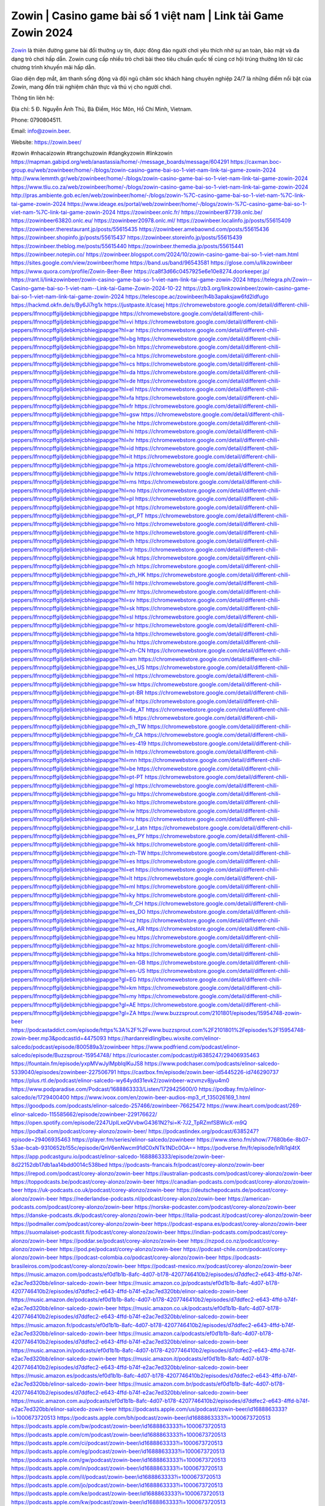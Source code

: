 Zowin | Casino game bài số 1 việt nam | Link tải Game Zowin 2024
===================================

`Zowin <https://zowin.beer/>`_ là thiên đường game bài đổi thưởng uy tín, được đông đảo người chơi yêu thích nhờ sự an toàn, bảo mật và đa dạng trò chơi hấp dẫn. Zowin cung cấp nhiều trò chơi bài theo tiêu chuẩn quốc tế cùng cơ hội trúng thưởng lớn từ các chương trình khuyến mãi hấp dẫn. 

Giao diện đẹp mắt, âm thanh sống động và đội ngũ chăm sóc khách hàng chuyên nghiệp 24/7 là những điểm nổi bật của Zowin, mang đến trải nghiệm chân thực và thú vị cho người chơi.

Thông tin liên hệ: 

Địa chỉ: 5 Đ. Nguyễn Ảnh Thủ, Bà Điểm, Hóc Môn, Hồ Chí Minh, Vietnam. 

Phone: 0790804511. 

Email: info@zowin.beer. 

Website: https://zowin.beer/ 

#zowin #nhacaizowin #trangchuzowin #dangkyzowin #linkzowin
https://mapman.gabipd.org/web/anastassia/home/-/message_boards/message/604291
https://caxman.boc-group.eu/web/zowinbeer/home/-/blogs/zowin-casino-game-bai-so-1-viet-nam-link-tai-game-zowin-2024
http://www.lemmth.gr/web/zowinbeer/home/-/blogs/zowin-casino-game-bai-so-1-viet-nam-link-tai-game-zowin-2024
https://www.tliu.co.za/web/zowinbeer/home/-/blogs/zowin-casino-game-bai-so-1-viet-nam-link-tai-game-zowin-2024
http://pras.ambiente.gob.ec/en/web/zowinbeer/home/-/blogs/zowin-%7C-casino-game-bai-so-1-viet-nam-%7C-link-tai-game-zowin-2024
https://www.ideage.es/portal/web/zowinbeer/home/-/blogs/zowin-%7C-casino-game-bai-so-1-viet-nam-%7C-link-tai-game-zowin-2024
https://zowinbeer.onlc.fr/
https://zowinbeer87739.onlc.be/
https://zowinbeer63820.onlc.eu/
https://zowinbeer20978.onlc.ml/
https://zowinbeer.localinfo.jp/posts/55615409
https://zowinbeer.therestaurant.jp/posts/55615435
https://zowinbeer.amebaownd.com/posts/55615436
https://zowinbeer.shopinfo.jp/posts/55615437
https://zowinbeer.storeinfo.jp/posts/55615439
https://zowinbeer.theblog.me/posts/55615440
https://zowinbeer.themedia.jp/posts/55615441
https://zowinbeer.notepin.co/
https://zowinbeer.blogspot.com/2024/10/zowin-casino-game-bai-so-1-viet-nam.html
https://sites.google.com/view/zowinbeer/home
https://band.us/band/96543581
https://glose.com/u/likzowinbeer
https://www.quora.com/profile/Zowin-Beer-Beer
https://ca8f3d66c0457925e6e10e8274.doorkeeper.jp/
https://rant.li/linkzowinbeer/zowin-casino-game-bai-so-1-viet-nam-link-tai-game-zowin-2024
https://telegra.ph/Zowin--Casino-game-bai-so-1-viet-nam--Link-tai-Game-Zowin-2024-10-22
https://zb3.org/linkzowinbeer/zowin-casino-game-bai-so-1-viet-nam-link-tai-game-zowin-2024
https://telescope.ac/zowinbeer/h4b3apaksjaw6fd2ldfugo
https://hackmd.okfn.de/s/By6Ji7rg1x
https://justpaste.it/casej
https://chromewebstore.google.com/detail/different-chili-peppers/lfnnocpffgiljdebkmjcbhiegjpapgpe
https://chromewebstore.google.com/detail/different-chili-peppers/lfnnocpffgiljdebkmjcbhiegjpapgpe?hl=vi
https://chromewebstore.google.com/detail/different-chili-peppers/lfnnocpffgiljdebkmjcbhiegjpapgpe?hl=ar
https://chromewebstore.google.com/detail/different-chili-peppers/lfnnocpffgiljdebkmjcbhiegjpapgpe?hl=bg
https://chromewebstore.google.com/detail/different-chili-peppers/lfnnocpffgiljdebkmjcbhiegjpapgpe?hl=bn
https://chromewebstore.google.com/detail/different-chili-peppers/lfnnocpffgiljdebkmjcbhiegjpapgpe?hl=ca
https://chromewebstore.google.com/detail/different-chili-peppers/lfnnocpffgiljdebkmjcbhiegjpapgpe?hl=cs
https://chromewebstore.google.com/detail/different-chili-peppers/lfnnocpffgiljdebkmjcbhiegjpapgpe?hl=da
https://chromewebstore.google.com/detail/different-chili-peppers/lfnnocpffgiljdebkmjcbhiegjpapgpe?hl=de
https://chromewebstore.google.com/detail/different-chili-peppers/lfnnocpffgiljdebkmjcbhiegjpapgpe?hl=el
https://chromewebstore.google.com/detail/different-chili-peppers/lfnnocpffgiljdebkmjcbhiegjpapgpe?hl=fa
https://chromewebstore.google.com/detail/different-chili-peppers/lfnnocpffgiljdebkmjcbhiegjpapgpe?hl=fr
https://chromewebstore.google.com/detail/different-chili-peppers/lfnnocpffgiljdebkmjcbhiegjpapgpe?hl=gsw
https://chromewebstore.google.com/detail/different-chili-peppers/lfnnocpffgiljdebkmjcbhiegjpapgpe?hl=he
https://chromewebstore.google.com/detail/different-chili-peppers/lfnnocpffgiljdebkmjcbhiegjpapgpe?hl=hi
https://chromewebstore.google.com/detail/different-chili-peppers/lfnnocpffgiljdebkmjcbhiegjpapgpe?hl=hr
https://chromewebstore.google.com/detail/different-chili-peppers/lfnnocpffgiljdebkmjcbhiegjpapgpe?hl=id
https://chromewebstore.google.com/detail/different-chili-peppers/lfnnocpffgiljdebkmjcbhiegjpapgpe?hl=it
https://chromewebstore.google.com/detail/different-chili-peppers/lfnnocpffgiljdebkmjcbhiegjpapgpe?hl=ja
https://chromewebstore.google.com/detail/different-chili-peppers/lfnnocpffgiljdebkmjcbhiegjpapgpe?hl=lv
https://chromewebstore.google.com/detail/different-chili-peppers/lfnnocpffgiljdebkmjcbhiegjpapgpe?hl=ms
https://chromewebstore.google.com/detail/different-chili-peppers/lfnnocpffgiljdebkmjcbhiegjpapgpe?hl=no
https://chromewebstore.google.com/detail/different-chili-peppers/lfnnocpffgiljdebkmjcbhiegjpapgpe?hl=pl
https://chromewebstore.google.com/detail/different-chili-peppers/lfnnocpffgiljdebkmjcbhiegjpapgpe?hl=pt
https://chromewebstore.google.com/detail/different-chili-peppers/lfnnocpffgiljdebkmjcbhiegjpapgpe?hl=pt_PT
https://chromewebstore.google.com/detail/different-chili-peppers/lfnnocpffgiljdebkmjcbhiegjpapgpe?hl=ro
https://chromewebstore.google.com/detail/different-chili-peppers/lfnnocpffgiljdebkmjcbhiegjpapgpe?hl=te
https://chromewebstore.google.com/detail/different-chili-peppers/lfnnocpffgiljdebkmjcbhiegjpapgpe?hl=th
https://chromewebstore.google.com/detail/different-chili-peppers/lfnnocpffgiljdebkmjcbhiegjpapgpe?hl=tr
https://chromewebstore.google.com/detail/different-chili-peppers/lfnnocpffgiljdebkmjcbhiegjpapgpe?hl=uk
https://chromewebstore.google.com/detail/different-chili-peppers/lfnnocpffgiljdebkmjcbhiegjpapgpe?hl=zh
https://chromewebstore.google.com/detail/different-chili-peppers/lfnnocpffgiljdebkmjcbhiegjpapgpe?hl=zh_HK
https://chromewebstore.google.com/detail/different-chili-peppers/lfnnocpffgiljdebkmjcbhiegjpapgpe?hl=fil
https://chromewebstore.google.com/detail/different-chili-peppers/lfnnocpffgiljdebkmjcbhiegjpapgpe?hl=mr
https://chromewebstore.google.com/detail/different-chili-peppers/lfnnocpffgiljdebkmjcbhiegjpapgpe?hl=sv
https://chromewebstore.google.com/detail/different-chili-peppers/lfnnocpffgiljdebkmjcbhiegjpapgpe?hl=sk
https://chromewebstore.google.com/detail/different-chili-peppers/lfnnocpffgiljdebkmjcbhiegjpapgpe?hl=sl
https://chromewebstore.google.com/detail/different-chili-peppers/lfnnocpffgiljdebkmjcbhiegjpapgpe?hl=sr
https://chromewebstore.google.com/detail/different-chili-peppers/lfnnocpffgiljdebkmjcbhiegjpapgpe?hl=ta
https://chromewebstore.google.com/detail/different-chili-peppers/lfnnocpffgiljdebkmjcbhiegjpapgpe?hl=hu
https://chromewebstore.google.com/detail/different-chili-peppers/lfnnocpffgiljdebkmjcbhiegjpapgpe?hl=zh-CN
https://chromewebstore.google.com/detail/different-chili-peppers/lfnnocpffgiljdebkmjcbhiegjpapgpe?hl=am
https://chromewebstore.google.com/detail/different-chili-peppers/lfnnocpffgiljdebkmjcbhiegjpapgpe?hl=es_US
https://chromewebstore.google.com/detail/different-chili-peppers/lfnnocpffgiljdebkmjcbhiegjpapgpe?hl=nl
https://chromewebstore.google.com/detail/different-chili-peppers/lfnnocpffgiljdebkmjcbhiegjpapgpe?hl=sw
https://chromewebstore.google.com/detail/different-chili-peppers/lfnnocpffgiljdebkmjcbhiegjpapgpe?hl=pt-BR
https://chromewebstore.google.com/detail/different-chili-peppers/lfnnocpffgiljdebkmjcbhiegjpapgpe?hl=af
https://chromewebstore.google.com/detail/different-chili-peppers/lfnnocpffgiljdebkmjcbhiegjpapgpe?hl=de_AT
https://chromewebstore.google.com/detail/different-chili-peppers/lfnnocpffgiljdebkmjcbhiegjpapgpe?hl=fi
https://chromewebstore.google.com/detail/different-chili-peppers/lfnnocpffgiljdebkmjcbhiegjpapgpe?hl=zh_TW
https://chromewebstore.google.com/detail/different-chili-peppers/lfnnocpffgiljdebkmjcbhiegjpapgpe?hl=fr_CA
https://chromewebstore.google.com/detail/different-chili-peppers/lfnnocpffgiljdebkmjcbhiegjpapgpe?hl=es-419
https://chromewebstore.google.com/detail/different-chili-peppers/lfnnocpffgiljdebkmjcbhiegjpapgpe?hl=ln
https://chromewebstore.google.com/detail/different-chili-peppers/lfnnocpffgiljdebkmjcbhiegjpapgpe?hl=mn
https://chromewebstore.google.com/detail/different-chili-peppers/lfnnocpffgiljdebkmjcbhiegjpapgpe?hl=be
https://chromewebstore.google.com/detail/different-chili-peppers/lfnnocpffgiljdebkmjcbhiegjpapgpe?hl=pt-PT
https://chromewebstore.google.com/detail/different-chili-peppers/lfnnocpffgiljdebkmjcbhiegjpapgpe?hl=gl
https://chromewebstore.google.com/detail/different-chili-peppers/lfnnocpffgiljdebkmjcbhiegjpapgpe?hl=gu
https://chromewebstore.google.com/detail/different-chili-peppers/lfnnocpffgiljdebkmjcbhiegjpapgpe?hl=ko
https://chromewebstore.google.com/detail/different-chili-peppers/lfnnocpffgiljdebkmjcbhiegjpapgpe?hl=iw
https://chromewebstore.google.com/detail/different-chili-peppers/lfnnocpffgiljdebkmjcbhiegjpapgpe?hl=ru
https://chromewebstore.google.com/detail/different-chili-peppers/lfnnocpffgiljdebkmjcbhiegjpapgpe?hl=sr_Latn
https://chromewebstore.google.com/detail/different-chili-peppers/lfnnocpffgiljdebkmjcbhiegjpapgpe?hl=es_PY
https://chromewebstore.google.com/detail/different-chili-peppers/lfnnocpffgiljdebkmjcbhiegjpapgpe?hl=kk
https://chromewebstore.google.com/detail/different-chili-peppers/lfnnocpffgiljdebkmjcbhiegjpapgpe?hl=zh-TW
https://chromewebstore.google.com/detail/different-chili-peppers/lfnnocpffgiljdebkmjcbhiegjpapgpe?hl=es
https://chromewebstore.google.com/detail/different-chili-peppers/lfnnocpffgiljdebkmjcbhiegjpapgpe?hl=et
https://chromewebstore.google.com/detail/different-chili-peppers/lfnnocpffgiljdebkmjcbhiegjpapgpe?hl=lt
https://chromewebstore.google.com/detail/different-chili-peppers/lfnnocpffgiljdebkmjcbhiegjpapgpe?hl=ml
https://chromewebstore.google.com/detail/different-chili-peppers/lfnnocpffgiljdebkmjcbhiegjpapgpe?hl=ky
https://chromewebstore.google.com/detail/different-chili-peppers/lfnnocpffgiljdebkmjcbhiegjpapgpe?hl=fr_CH
https://chromewebstore.google.com/detail/different-chili-peppers/lfnnocpffgiljdebkmjcbhiegjpapgpe?hl=es_DO
https://chromewebstore.google.com/detail/different-chili-peppers/lfnnocpffgiljdebkmjcbhiegjpapgpe?hl=uz
https://chromewebstore.google.com/detail/different-chili-peppers/lfnnocpffgiljdebkmjcbhiegjpapgpe?hl=es_AR
https://chromewebstore.google.com/detail/different-chili-peppers/lfnnocpffgiljdebkmjcbhiegjpapgpe?hl=eu
https://chromewebstore.google.com/detail/different-chili-peppers/lfnnocpffgiljdebkmjcbhiegjpapgpe?hl=az
https://chromewebstore.google.com/detail/different-chili-peppers/lfnnocpffgiljdebkmjcbhiegjpapgpe?hl=ka
https://chromewebstore.google.com/detail/different-chili-peppers/lfnnocpffgiljdebkmjcbhiegjpapgpe?hl=en-GB
https://chromewebstore.google.com/detail/different-chili-peppers/lfnnocpffgiljdebkmjcbhiegjpapgpe?hl=en-US
https://chromewebstore.google.com/detail/different-chili-peppers/lfnnocpffgiljdebkmjcbhiegjpapgpe?gl=EG
https://chromewebstore.google.com/detail/different-chili-peppers/lfnnocpffgiljdebkmjcbhiegjpapgpe?hl=km
https://chromewebstore.google.com/detail/different-chili-peppers/lfnnocpffgiljdebkmjcbhiegjpapgpe?hl=my
https://chromewebstore.google.com/detail/different-chili-peppers/lfnnocpffgiljdebkmjcbhiegjpapgpe?gl=AE
https://chromewebstore.google.com/detail/different-chili-peppers/lfnnocpffgiljdebkmjcbhiegjpapgpe?gl=ZA
https://www.buzzsprout.com/2101801/episodes/15954748-zowin-beer
https://podcastaddict.com/episode/https%3A%2F%2Fwww.buzzsprout.com%2F2101801%2Fepisodes%2F15954748-zowin-beer.mp3&podcastId=4475093
https://hardanreidlinglbeu.wixsite.com/elinor-salcedo/podcast/episode/800589a3/zowinbeer
https://www.podfriend.com/podcast/elinor-salcedo/episode/Buzzsprout-15954748/
https://curiocaster.com/podcast/pi6385247/29406935463
https://fountain.fm/episode/yxpMVwJylMpblqIKuJS8
https://www.podchaser.com/podcasts/elinor-salcedo-5339040/episodes/zowinbeer-227506791
https://castbox.fm/episode/zowin.beer-id5445226-id746290737
https://plus.rtl.de/podcast/elinor-salcedo-wy64ydd31evk2/zowinbeer-wzvmzv8jyu4m0
https://www.podparadise.com/Podcast/1688863333/Listen/1729425600/0
https://podbay.fm/p/elinor-salcedo/e/1729400400
https://www.ivoox.com/en/zowin-beer-audios-mp3_rf_135026169_1.html
https://goodpods.com/podcasts/elinor-salcedo-257466/zowinbeer-76625472
https://www.iheart.com/podcast/269-elinor-salcedo-115585662/episode/zowinbeer-229176622/
https://open.spotify.com/episode/2247UpILxeQVvbwG4361N2?si=K-7J2_TpRZmfSBWicX-m9Q
https://podtail.com/podcast/corey-alonzo/zowin-beer/
https://podcastindex.org/podcast/6385247?episode=29406935463
https://player.fm/series/elinor-salcedo/zowinbeer
https://www.steno.fm/show/77680b6e-8b07-53ae-bcab-9310652b155c/episode/QnV6enNwcm91dC0xNTk1NDc0OA==
https://podverse.fm/fr/episode/lnRi1ql4tX
https://app.podcastguru.io/podcast/elinor-salcedo-1688863333/episode/zowin-beer-8d22152db17db1aa14bdd0014c538bed
https://podcasts-francais.fr/podcast/corey-alonzo/zowin-beer
https://irepod.com/podcast/corey-alonzo/zowin-beer
https://australian-podcasts.com/podcast/corey-alonzo/zowin-beer
https://toppodcasts.be/podcast/corey-alonzo/zowin-beer
https://canadian-podcasts.com/podcast/corey-alonzo/zowin-beer
https://uk-podcasts.co.uk/podcast/corey-alonzo/zowin-beer
https://deutschepodcasts.de/podcast/corey-alonzo/zowin-beer
https://nederlandse-podcasts.nl/podcast/corey-alonzo/zowin-beer
https://american-podcasts.com/podcast/corey-alonzo/zowin-beer
https://norske-podcaster.com/podcast/corey-alonzo/zowin-beer
https://danske-podcasts.dk/podcast/corey-alonzo/zowin-beer
https://italia-podcast.it/podcast/corey-alonzo/zowin-beer
https://podmailer.com/podcast/corey-alonzo/zowin-beer
https://podcast-espana.es/podcast/corey-alonzo/zowin-beer
https://suomalaiset-podcastit.fi/podcast/corey-alonzo/zowin-beer
https://indian-podcasts.com/podcast/corey-alonzo/zowin-beer
https://poddar.se/podcast/corey-alonzo/zowin-beer
https://nzpod.co.nz/podcast/corey-alonzo/zowin-beer
https://pod.pe/podcast/corey-alonzo/zowin-beer
https://podcast-chile.com/podcast/corey-alonzo/zowin-beer
https://podcast-colombia.co/podcast/corey-alonzo/zowin-beer
https://podcasts-brasileiros.com/podcast/corey-alonzo/zowin-beer
https://podcast-mexico.mx/podcast/corey-alonzo/zowin-beer
https://music.amazon.com/podcasts/ef0d1b1b-8afc-4d07-b178-4207746410b2/episodes/d7ddfec2-e643-4ffd-b74f-e2ac7ed320bb/elinor-salcedo-zowin-beer
https://music.amazon.co.jp/podcasts/ef0d1b1b-8afc-4d07-b178-4207746410b2/episodes/d7ddfec2-e643-4ffd-b74f-e2ac7ed320bb/elinor-salcedo-zowin-beer
https://music.amazon.de/podcasts/ef0d1b1b-8afc-4d07-b178-4207746410b2/episodes/d7ddfec2-e643-4ffd-b74f-e2ac7ed320bb/elinor-salcedo-zowin-beer
https://music.amazon.co.uk/podcasts/ef0d1b1b-8afc-4d07-b178-4207746410b2/episodes/d7ddfec2-e643-4ffd-b74f-e2ac7ed320bb/elinor-salcedo-zowin-beer
https://music.amazon.fr/podcasts/ef0d1b1b-8afc-4d07-b178-4207746410b2/episodes/d7ddfec2-e643-4ffd-b74f-e2ac7ed320bb/elinor-salcedo-zowin-beer
https://music.amazon.ca/podcasts/ef0d1b1b-8afc-4d07-b178-4207746410b2/episodes/d7ddfec2-e643-4ffd-b74f-e2ac7ed320bb/elinor-salcedo-zowin-beer
https://music.amazon.in/podcasts/ef0d1b1b-8afc-4d07-b178-4207746410b2/episodes/d7ddfec2-e643-4ffd-b74f-e2ac7ed320bb/elinor-salcedo-zowin-beer
https://music.amazon.it/podcasts/ef0d1b1b-8afc-4d07-b178-4207746410b2/episodes/d7ddfec2-e643-4ffd-b74f-e2ac7ed320bb/elinor-salcedo-zowin-beer
https://music.amazon.es/podcasts/ef0d1b1b-8afc-4d07-b178-4207746410b2/episodes/d7ddfec2-e643-4ffd-b74f-e2ac7ed320bb/elinor-salcedo-zowin-beer
https://music.amazon.com.br/podcasts/ef0d1b1b-8afc-4d07-b178-4207746410b2/episodes/d7ddfec2-e643-4ffd-b74f-e2ac7ed320bb/elinor-salcedo-zowin-beer
https://music.amazon.com.au/podcasts/ef0d1b1b-8afc-4d07-b178-4207746410b2/episodes/d7ddfec2-e643-4ffd-b74f-e2ac7ed320bb/elinor-salcedo-zowin-beer
https://podcasts.apple.com/us/podcast/zowin-beer/id1688863333?i=1000673720513
https://podcasts.apple.com/bh/podcast/zowin-beer/id1688863333?i=1000673720513
https://podcasts.apple.com/bw/podcast/zowin-beer/id1688863333?i=1000673720513
https://podcasts.apple.com/cm/podcast/zowin-beer/id1688863333?i=1000673720513
https://podcasts.apple.com/ci/podcast/zowin-beer/id1688863333?i=1000673720513
https://podcasts.apple.com/eg/podcast/zowin-beer/id1688863333?i=1000673720513
https://podcasts.apple.com/gw/podcast/zowin-beer/id1688863333?i=1000673720513
https://podcasts.apple.com/in/podcast/zowin-beer/id1688863333?i=1000673720513
https://podcasts.apple.com/il/podcast/zowin-beer/id1688863333?i=1000673720513
https://podcasts.apple.com/jo/podcast/zowin-beer/id1688863333?i=1000673720513
https://podcasts.apple.com/ke/podcast/zowin-beer/id1688863333?i=1000673720513
https://podcasts.apple.com/kw/podcast/zowin-beer/id1688863333?i=1000673720513
https://podcasts.apple.com/mg/podcast/zowin-beer/id1688863333?i=1000673720513
https://podcasts.apple.com/ml/podcast/zowin-beer/id1688863333?i=1000673720513
https://podcasts.apple.com/ma/podcast/zowin-beer/id1688863333?i=1000673720513
https://podcasts.apple.com/mu/podcast/zowin-beer/id1688863333?i=1000673720513
https://podcasts.apple.com/mz/podcast/zowin-beer/id1688863333?i=1000673720513
https://podcasts.apple.com/ne/podcast/zowin-beer/id1688863333?i=1000673720513
https://podcasts.apple.com/ng/podcast/zowin-beer/id1688863333?i=1000673720513
https://podcasts.apple.com/om/podcast/zowin-beer/id1688863333?i=1000673720513
https://podcasts.apple.com/qa/podcast/zowin-beer/id1688863333?i=1000673720513
https://podcasts.apple.com/sa/podcast/zowin-beer/id1688863333?i=1000673720513
https://podcasts.apple.com/sn/podcast/zowin-beer/id1688863333?i=1000673720513
https://podcasts.apple.com/za/podcast/zowin-beer/id1688863333?i=1000673720513
https://podcasts.apple.com/tn/podcast/zowin-beer/id1688863333?i=1000673720513
https://podcasts.apple.com/ug/podcast/zowin-beer/id1688863333?i=1000673720513
https://podcasts.apple.com/ae/podcast/zowin-beer/id1688863333?i=1000673720513
https://podcasts.apple.com/au/podcast/zowin-beer/id1688863333?i=1000673720513
https://podcasts.apple.com/hk/podcast/zowin-beer/id1688863333?i=1000673720513
https://podcasts.apple.com/id/podcast/zowin-beer/id1688863333?i=1000673720513
https://podcasts.apple.com/jp/podcast/zowin-beer/id1688863333?i=1000673720513
https://podcasts.apple.com/kr/podcast/zowin-beer/id1688863333?i=1000673720513
https://podcasts.apple.com/mo/podcast/zowin-beer/id1688863333?i=1000673720513
https://podcasts.apple.com/my/podcast/zowin-beer/id1688863333?i=1000673720513
https://podcasts.apple.com/nz/podcast/zowin-beer/id1688863333?i=1000673720513
https://podcasts.apple.com/ph/podcast/zowin-beer/id1688863333?i=1000673720513
https://podcasts.apple.com/sg/podcast/zowin-beer/id1688863333?i=1000673720513
https://podcasts.apple.com/tw/podcast/zowin-beer/id1688863333?i=1000673720513
https://podcasts.apple.com/th/podcast/zowin-beer/id1688863333?i=1000673720513
https://podcasts.apple.com/vn/podcast/zowin-beer/id1688863333?i=1000673720513
https://podcasts.apple.com/am/podcast/zowin-beer/id1688863333?i=1000673720513
https://podcasts.apple.com/az/podcast/zowin-beer/id1688863333?i=1000673720513
https://podcasts.apple.com/bg/podcast/zowin-beer/id1688863333?i=1000673720513
https://podcasts.apple.com/cz/podcast/zowin-beer/id1688863333?i=1000673720513
https://podcasts.apple.com/dk/podcast/zowin-beer/id1688863333?i=1000673720513
https://podcasts.apple.com/de/podcast/zowin-beer/id1688863333?i=1000673720513
https://podcasts.apple.com/ee/podcast/zowin-beer/id1688863333?i=1000673720513
https://podcasts.apple.com/es/podcast/zowin-beer/id1688863333?i=1000673720513
https://podcasts.apple.com/fr/podcast/zowin-beer/id1688863333?i=1000673720513
https://podcasts.apple.com/ge/podcast/zowin-beer/id1688863333?i=1000673720513
https://podcasts.apple.com/gr/podcast/zowin-beer/id1688863333?i=1000673720513
https://podcasts.apple.com/hr/podcast/zowin-beer/id1688863333?i=1000673720513
https://podcasts.apple.com/ie/podcast/zowin-beer/id1688863333?i=1000673720513
https://podcasts.apple.com/it/podcast/zowin-beer/id1688863333?i=1000673720513
https://podcasts.apple.com/kz/podcast/zowin-beer/id1688863333?i=1000673720513
https://podcasts.apple.com/kg/podcast/zowin-beer/id1688863333?i=1000673720513
https://podcasts.apple.com/lv/podcast/zowin-beer/id1688863333?i=1000673720513
https://podcasts.apple.com/lt/podcast/zowin-beer/id1688863333?i=1000673720513
https://podcasts.apple.com/lu/podcast/zowin-beer/id1688863333?i=1000673720513
https://podcasts.apple.com/hu/podcast/zowin-beer/id1688863333?i=1000673720513
https://podcasts.apple.com/mt/podcast/zowin-beer/id1688863333?i=1000673720513
https://podcasts.apple.com/md/podcast/zowin-beer/id1688863333?i=1000673720513
https://podcasts.apple.com/me/podcast/zowin-beer/id1688863333?i=1000673720513
https://podcasts.apple.com/nl/podcast/zowin-beer/id1688863333?i=1000673720513
https://podcasts.apple.com/mk/podcast/zowin-beer/id1688863333?i=1000673720513
https://podcasts.apple.com/no/podcast/zowin-beer/id1688863333?i=1000673720513
https://podcasts.apple.com/at/podcast/zowin-beer/id1688863333?i=1000673720513
https://podcasts.apple.com/pl/podcast/zowin-beer/id1688863333?i=1000673720513
https://podcasts.apple.com/pt/podcast/zowin-beer/id1688863333?i=1000673720513
https://podcasts.apple.com/ro/podcast/zowin-beer/id1688863333?i=1000673720513
https://podcasts.apple.com/ru/podcast/zowin-beer/id1688863333?i=1000673720513
https://podcasts.apple.com/sk/podcast/zowin-beer/id1688863333?i=1000673720513
https://podcasts.apple.com/si/podcast/zowin-beer/id1688863333?i=1000673720513
https://podcasts.apple.com/fi/podcast/zowin-beer/id1688863333?i=1000673720513
https://podcasts.apple.com/se/podcast/zowin-beer/id1688863333?i=1000673720513
https://podcasts.apple.com/tj/podcast/zowin-beer/id1688863333?i=1000673720513
https://podcasts.apple.com/tr/podcast/zowin-beer/id1688863333?i=1000673720513
https://podcasts.apple.com/tm/podcast/zowin-beer/id1688863333?i=1000673720513
https://podcasts.apple.com/ua/podcast/zowin-beer/id1688863333?i=1000673720513
https://podcasts.apple.com/la/podcast/zowin-beer/id1688863333?i=1000673720513
https://podcasts.apple.com/br/podcast/zowin-beer/id1688863333?i=1000673720513
https://podcasts.apple.com/cl/podcast/zowin-beer/id1688863333?i=1000673720513
https://podcasts.apple.com/co/podcast/zowin-beer/id1688863333?i=1000673720513
https://podcasts.apple.com/mx/podcast/zowin-beer/id1688863333?i=1000673720513
https://podcasts.apple.com/ca/podcast/zowin-beer/id1688863333?i=1000673720513
https://podcasts.apple.com/podcast/zowin-beer/id1688863333?i=1000673720513
https://www.facebook.com/zowinbeer/
https://x.com/zowinbeer
https://www.youtube.com/@zowinbeer
https://www.pinterest.com/zowinbeer/
https://gravatar.com/zowinbeer
https://www.tumblr.com/zowinbeer
https://500px.com/p/zowinbeer
https://www.openstreetmap.org/user/zowinbeer
https://profile.hatena.ne.jp/zowinbeer/
https://issuu.com/zowinbeer
https://www.twitch.tv/zowinbeer/about
https://zowinbeer.bandcamp.com/album/zowinbeer
https://disqus.com/by/zowinbeer/about/
https://about.me/zowinbeer
https://www.mixcloud.com/zowinbeer/
https://www.producthunt.com/@zowinbeer
https://www.linkedin.com/in/zowinbeer/
https://gitee.com/zowinbeer
https://www.blogger.com/profile/05920254467310011584
https://zowinbeer.blogspot.com/2024/10/zowinbeer.html
https://www.reverbnation.com/zowinbeer
https://zowinbeer.readthedocs.io/
https://www.zillow.com/profile/zowinbeer
https://babingtonzemira.systeme.io/
https://public.tableau.com/app/profile/zowinbeer
https://tvchrist.ning.com/profile/zowinbeer
https://heylink.me/zowinbeer/
https://www.walkscore.com/people/158896537019/zowinbeer
https://hackerone.com/zowinbeer?type=user
https://telegra.ph/zowinbeer-10-20
https://wakelet.com/@zowinbeer
https://dreevoo.com/profile.php?pid=698839
https://hashnode.com/@zowinbeer
https://anyflip.com/homepage/rfhzx#About
https://forum.dmec.vn/index.php?members/zowinbeer.80818/
https://chart-studio.plotly.com/~zowinbeer
https://jali.me/zowinbeer
https://writexo.com/share/dj7r42g4
https://audiomack.com/zowinbeer
https://www.mindmeister.com/app/map/3480255679?t=NoErlUzLVO
https://leetcode.com/u/zowinbeer/
https://www.elephantjournal.com/profile/zowinbeer/
https://pxhere.com/en/photographer-me/4406542
https://starity.hu/profil/498374-zowinbeer/
https://www.spigotmc.org/members/zowinbeer.2147798/
https://www.furaffinity.net/user/zowinbeer
https://www.emoneyspace.com/zowinbeer
https://www.callupcontact.com/b/businessprofile/zowinbeer/9330121
https://www.intensedebate.com/people/zowinbeer1
https://www.niftygateway.com/@zowinbeer/
https://files.fm/zowinbeer/info
https://socialtrain.stage.lithium.com/t5/user/viewprofilepage/user-id/106289
https://app.scholasticahq.com/scholars/345923-zowin-beer
https://stocktwits.com/zowinbeer
https://zowinbeer.hashnode.dev/zowin-beer
https://app.roll20.net/users/15014482/zowinbeer
https://www.metal-archives.com/users/zowinbeer
https://os.mbed.com/users/zowinbeer/
https://hypothes.is/users/zowinbeer
https://influence.co/zowinbeer
https://www.fundable.com/user-985122
https://data.world/zowinbeer
https://developer.tobii.com/community-forums/members/zowinbeer/
https://pinshape.com/users/5794400-zowinbeer#prints-tab-open
https://www.renderosity.com/users/id:1578317
https://photoclub.canadiangeographic.ca/profile/21398700
https://www.gta5-mods.com/users/zowinbeer
https://start.me/p/y9wQnJ/zowinbeer
https://www.divephotoguide.com/user/zowinbeer
https://fileforum.com/profile/zowinbeer
https://scrapbox.io/zowinbeer/zowinbeer
https://my.desktopnexus.com/zowinbeer/
https://my.archdaily.com/us/@zowinbeer
https://reactos.org/forum/memberlist.php?mode=viewprofile&u=115087
https://www.anobii.com/en/017dae972204066129/profile/activity
https://profiles.delphiforums.com/n/pfx/profile.aspx?webtag=dfpprofile000&userId=1891238115
https://forums.alliedmods.net/member.php?u=392499
https://www.metooo.io/u/zowinbeer
https://vocal.media/authors/zowinbeer
https://www.giveawayoftheday.com/forums/profile/230939
https://us.enrollbusiness.com/BusinessProfile/6907611/zowinbeer
https://app.talkshoe.com/user/zowinbeer/about
https://forum.epicbrowser.com/profile.php?id=53098
https://www.bitsdujour.com/profiles/tvJdbM
https://www.bigoven.com/user/zowinbeer
https://www.sutori.com/en/user/zowin-beer?tab=profile
https://gitlab.aicrowd.com/zowin_beer
https://forums.bohemia.net/profile/1257393-zowinbeer/?tab=field_core_pfield_141
http://www.askmap.net/location/7119553/vietnam/zowinbeer
https://doodleordie.com/profile/zowinbeer
https://www.dermandar.com/user/zowinbeer/
https://www.chordie.com/forum/profile.php?id=2089923
https://qooh.me/zowinbeer
https://newspicks.com/user/10762358
https://allmyfaves.com/zowinbeer
https://glitch.com/@zowinbeer
https://zowinbeer.shivtr.com/pages/zowinbeer
https://bikeindex.org/users/zowinbeer
https://www.facer.io/u/zowinbeer
http://molbiol.ru/forums/index.php?showuser=1393900
https://tuvan.bestmua.vn/dwqa-question/zowinbeer
https://glose.com/u/likzowinbeer
https://inkbunny.net/zowinbeer
https://roomstyler.com/users/zowinbeer
https://www.projectnoah.org/users/zowinbeer
https://community.stencyl.com/index.php?action=profile;u=1242434
https://www.bestadsontv.com/profile/489925/Zowin-Beer
https://telescope.ac/zowinbeer/kfiedrk8g7xlcr9wlapvzc
https://www.hebergementweb.org/members/zowinbeer.698871/
https://voz.vn/u/zowinbeer.2054742/#about
https://www.exchangle.com/zowinbeer
http://www.invelos.com/UserProfile.aspx?Alias=zowinbeer
https://www.proarti.fr/account/zowinbeer
https://www.babelcube.com/user/zowin-beer
https://www.checkli.com/zowinbeer
https://nhattao.com/members/zowinbeer.6610711/
https://www.businesslistings.net.au/zowinbeer/ho_chi_minh/zowinbeer/1056508.aspx
https://justpaste.it/u/zowinbeer
https://backloggery.com/zowinbeer
https://tmcon-llc.com/members/zowinbeer/profile/
https://mygamedb.com/profile/zowinbeer
https://biolinku.co/zowinbeer
https://jaga.link/zowinbeer
https://www.minecraft-servers-list.org/details/zowinbeer/
https://www.siye.co.uk/siye/viewuser.php?uid=229853
https://www.recepti.com/profile/view/106966
https://www.portalnet.cl/usuarios/zowinbeer.1115879/
https://www.openrec.tv/user/zowinbeer/about
https://whyp.it/users/39460/zowinbeer
https://tekkenmods.com/user/96285/zowinbeer
https://niadd.com/article/1257713.html
https://estar.jp/users/1723386734
https://chiase123.com/member/zowinbeer/
https://community.orbitonline.com/users/zowinbeer/
https://www.englishteachers.ru/forum/index.php?app=core&module=members&controller=profile&id=107717&tab=field_core_pfield_30
https://activepages.com.au/profile/zowinbeer
https://strefainzyniera.pl/forum/1898/likzowinbeer
https://forum.pivx.org/members/zowinbeer.21923/#about
https://listium.com/@zowinbeer
https://robertsspaceindustries.com/citizens/zowinbeer
https://hub.vroid.com/en/users/110594309
https://blog.cishost.ru/profile/zowinbeer/
https://www.pixiv.net/en/users/110594309
https://www.myget.org/users/zowinbeer
https://touchbase.id/zowinbeer
https://www.news2.ru/profile/zowinbeer/
https://linkgeanie.com/profile/zowinbeer
https://freeimage.host/zowinbeer
https://joinentre.com/profile/zowinbeer
https://bookmymark.com/zowinbeer-7vafuhxav5iwy1r
https://alumni.cusat.ac.in/members/zowinbeer/profile/
https://espritgames.com/members/44759130/
https://www.exibart.com/community/zowinbeer/profile/
https://theprepared.com/members/j04KE2Od76/
https://vcook.jp/users/11738
https://log.concept2.com/profile/2438370
https://swaay.com/u/babingtonzemira/about/
https://abetterindustrial.com/author/zowinbeer/
https://www.hostboard.com/forums/members/zowinbeer.html
https://commu.nosv.org/p/zowinbeer/
https://codeberg.org/zowinbeer
https://egl.circlly.com/users/zowinbeer
https://flightsim.to/profile/zowinbeer
https://notionpress.com/author/1098393
https://propterest.com.au/user/23641/zowinbeer
https://socialsocial.social/user/zowinbeer/
https://support.smartplugins.info/forums/users/zowinbeer/
https://www.pesgaming.com/index.php?members/zowinbeer.334747/#about
https://fanclove.jp/profile/nMB8qZwV25
https://www.epiphonetalk.com/members/zowinbeer.34690/#about
https://bhtuning.com/members/zowinbeer.71486/#about
https://hintstock.com/hint/users/zowinbeer/
https://www.jobscoop.org/profiles/5442426-zowin-beer
https://flightgear.jpn.org/wiki/index.php?zowinbeer
https://my.clickthecity.com/zowinbeer
https://veteransbusinessnetwork.com/profile/zowinbeer/
https://scrummanager.com/website/c/profile/member.php?id=49882
https://www.catapulta.me/users/zowinbeer
https://unityroom.com/users/svgwjx2ode697z1qc48f
https://villagersandheroes.com/forums/members/zowinbeer.12018/#about
https://cyberscore.me.uk/user/67405/contactdetails
https://bgflash.com/member/zowinbeer
https://www.balatarin.com/users/zowinbeer
https://www.rcuniverse.com/forum/members/zowinbeer.html
https://www.nulled.to/user/6250494-zowinbeer
https://www.telix.pl/forums/users/zowinbeer/
https://myapple.pl/users/474357-zowinbeer
https://www.rctech.net/forum/members/zowinbeer-411539.html
https://www.max2play.com/en/forums/users/zowinbeer/
https://skiomusic.com/zowinbeer
https://blender.community/zowinbeer/
https://xtremepape.rs/members/zowinbeer.485483/#about
https://www.ethiovisit.com/myplace/zowinbeer
https://sorucevap.sihirlielma.com/user/zowinbeer
https://www.bandsworksconcerts.info/index.php?zowinbeer
http://compcar.ru/forum/member.php?u=131141
https://aspiriamc.com/members/zowinbeer.44784/#about
https://rant.li/zowinbeer/
https://muabanhaiduong.com/members/zowinbeer.12626/#about
http://www.haxorware.com/forums/member.php?action=profile&uid=299816
https://hyvebook.com/zowinbeer
https://klotzlube.ru/forum/user/283569/
https://phijkchu.com/a/zowinbeer/video-channels
https://forums.worldwarriors.net/profile/zowinbeer
http://forum.cncprovn.com/members/218360-zowinbeer
https://protocol.ooo/ja/users/zowinbeer
https://geniidata.com/user/zowinbeer
https://user.qoo-app.com/98508460
https://zowinbeer.livepositively.com/
https://eyecandid.io/user/ZowinBeer-10087284/gallery
https://respostas.guiadopc.com.br/user/zowinbeer
https://rukum.kejati-aceh.go.id/user/zowinbeer
https://ask.embedded-wizard.de/user/zowinbeer
https://ranktribe.com/profile/zowinbeer/
https://forum.tkool.jp/index.php?members/zowinbeer.44231/#about
https://tomes.tchncs.de/user/zowinbeer
https://menta.work/user/135760
https://www.question-ksa.com/user/zowinbeer
https://zowinbeer.stck.me/profile
https://ilm.iou.edu.gm/members/zowinbeer/
http://forum.bokser.org/user-1321956.html
https://forum.citadel.one/user/zowinbeer
https://rfc.stitcher.io/profile/zowinbeer
https://xiaopan.co/forums/members/zowinbeer.172003/
https://www.sciencebee.com.bd/qna/user/zowinbeer
https://truckymods.io/user/279453
https://community.jamf.com/t5/user/viewprofilepage/user-id/163055
https://www.realitymod.com/forum/member.php?u=117073
https://protistologists.org/forums/users/zowinbeer/
https://codeandsupply.co/users/LttYq_LbAAYnjw
https://jobs.njota.org/profiles/5441799-zowin-beer
https://olderworkers.com.au/author/babingtonzemiragmail-com/
https://jobs.westerncity.com/profiles/5441812-zowin-beer
https://www.sideprojectors.com/user/profile/113640
https://amdm.ru/users/zowinbeer/
https://artvee.com/members/zowin_beer/profile/
https://alumni.vfu.bg/bg/members/zowinbeer/profile/
https://prosinrefgi.wixsite.com/pmbpf/profile/babingtonzemira/profile
https://sketchfab.com/zowinbeer
https://jsfiddle.net/zowinbeer/fdh3kLn0/
https://wefunder.com/zowinbeer
https://www.veoh.com/users/zowinbeer
https://www.webwiki.com/zowin.beer
https://my.omsystem.com/members/zowinbeer
https://triberr.com/zowinbeer
https://tupalo.com/en/users/7694733
https://www.speedrun.com/users/zowinbeer
https://www.longisland.com/profile/zowinbeer
https://experiment.com/users/zowinbeer
https://www.growkudos.com/profile/zowin_beer
https://www.gaiaonline.com/profiles/zowinbeer/46879197/
https://zowinbeer.gallery.ru/
https://www.multichain.com/qa/user/zowinbeer
https://confengine.com/user/zowinbeer
https://www.mapleprimes.com/users/zowinbeer
https://my.djtechtools.com/users/1455513
https://www.jetphotos.com/photographer/475006
https://tabelog.com/rvwr/zowinbeer/prof/
https://www.yourquote.in/zowin-beer-dxfy6/quotes
https://kowabana.jp/users/131633
https://www.sakaseru.jp/mina/user/profile/206274
https://advego.com/profile/zowinbeer/
https://jobs.insolidarityproject.com/profiles/5443816-zowin-beer
https://bitspower.com/support/user/zowinbeer
https://animationpaper.com/forums/users/zowinbeer/
https://forum.aceinna.com/user/zowinbeer
https://contest.embarcados.com.br/membro/zowin-beer/
https://evently.pl/profile/zowinbeer
https://aiplanet.com/profile/zowinbeer
https://cfgfactory.com/user/303604
https://jobs.landscapeindustrycareers.org/profiles/5443839-zowin-beer
https://www.postman.com/zowinbeer
https://www.criminalelement.com/members/zowinbeer/profile/
https://developers.maxon.net/forum/user/zowinbeer
https://hiqy.in/zowinbeer
https://www.gamblingtherapy.org/forum/users/zowinbeer/
https://bbcovenant.guildlaunch.com/users/blog/6580419/gid=97523
https://www.grepper.com/profile/zowin-beer
https://allmynursejobs.com/author/zowinbeer/
https://www.ujkh.ru/forum.php?PAGE_NAME=profile_view&UID=120650
https://www.horseracingnation.com/user/zowinbeer#
https://photosynthesis.bg/user/art/babingtonzemira.html
https://forum-mechanika.pl/members/zowinbeer.296934/#about
https://boredofstudies.org/members/zowinbeer.1611408040/#about
https://www.designspiration.com/zowinbeer/saves/
https://varecha.pravda.sk/profil/zowinbeer/o-mne/
https://makeagif.com/user/zowinbeer/new?ref=iBYumx
https://www.bandlab.com/zowinbeer
https://www.pozible.com/profile/zowin-beer
http://www.rohitab.com/discuss/user/2366037-zowinbeer/
https://www.aicrowd.com/participants/zowinbeer
https://filmow.com/usuario/zowinbeer
https://able2know.org/user/zowinbeer/
https://forums.huntedcow.com/index.php?showuser=124326
https://3dexport.com/zowinbeer
https://jobs.asoprs.org/profiles/5444030-zowin-beer
http://forum.concord.com.tr/user-13641.html
https://www.cossa.ru/profile/?ID=257888
https://www.eso-database.com/en/user/zowinbeer
https://linkstack.lgbt/@zowinbeer
https://l2top.co/forum/members/zowinbeer.64261/
https://www.retecool.com/author/zowinbeer/
https://www.songback.com/profile/7254/about
https://war-lords.net/forum/user-36600.html
https://www.nu6i-bg-net.com/user/zowinbeer/
https://www.openlb.net/forum/users/zowinbeer/
https://aiforkids.in/qa/user/zowinbeer
https://iplogger.org/logger/ru4B4vYNT4wm/
https://relatsencatala.cat/autor/zowinbeer/1046516
https://www.capakaspa.info/forums-echecs/utilisateurs/zowinbeer/
https://www.huntingnet.com/forum/members/zowinbeer.html
https://cloudim.copiny.com/question/details/id/928974
https://shenasname.ir/ask/user/zowinbeer
https://www.equinenow.com/farm/zowinbeer.htm
https://bitbin.it/WLKFlovg/
https://macro.market/company/zowinbeer
https://moparwiki.win/wiki/User:Zowinbeer
https://fkwiki.win/wiki/User:Zowinbeer
https://www.valinor.com.br/forum/usuario/zowinbeer.126610/#about
https://timeoftheworld.date/wiki/User:Zowinbeer
https://menwiki.men/wiki/User:Zowinbeer
https://matkafasi.com/user/zowinbeer
https://historydb.date/wiki/User:Zowinbeer
https://king-wifi.win/wiki/User:Zowinbeer
https://cameradb.review/wiki/User:Zowinbeer
https://www.laundrynation.com/community/profile/zowinbeer/
https://videos.muvizu.com/Profile/zowinbeer/Latest
https://www.alonegocio.net.br/author/zowinbeer/
https://gegenstimme.tv/a/zowinbeer/video-channels
https://social.kubo.chat/zowinbeer
http://classicalmusicmp3freedownload.com/ja/index.php?title=%E5%88%A9%E7%94%A8%E8%80%85:Zowinbeer
https://wirtube.de/a/zowinbeer/video-channels
http://planforexams.com/q2a/user/zowinbeer
https://onetable.world/zowinbeer
https://wiki.gta-zona.ru/index.php/%D0%A3%D1%87%D0%B0%D1%81%D1%82%D0%BD%D0%B8%D0%BA:Zowinbeer
https://vadaszapro.eu/user/profile/1296736
https://saphalaafrica.co.za/wp/question/zowinbeer/
https://onelifecollective.com/zowinbeer
https://nawaksara.id/forum/profile/zowinbeer/
https://www.haikudeck.com/presentations/zowinbeer
https://www.kuhustle.com/@zowinbeer
https://belgaumonline.com/profile/zowinbeer/
https://controlc.com/aa427aa5
https://www.bmwpower.lv/user.php?u=zowinbeer
https://seomotionz.com/member.php?action=profile&uid=41003
https://gesoten.com/profile/detail/10571259
https://www.bloggportalen.se/BlogPortal/view/BlogDetails?id=220597
https://rpgplayground.com/members/zowinbeer/profile/
https://phuket.mol.go.th/forums/users/zowinbeer
https://git.cryto.net/zowinbeer
https://hi-fi-forum.net/profile/979811
https://jobs.votesaveamerica.com/profiles/5444462-zowin-beer
https://justnock.com/zowinbeer
https://www.syncdocs.com/forums/profile/zowinbeer
https://www.royalroad.com/profile/570764
https://www.investagrams.com/Profile/zowinbeer
https://www.atozed.com/forums/user-14709.html
https://polars.pourpres.net/user-6723
https://www.blockdit.com/zowinbeer
https://samplefocus.com/users/zowinbeer
https://perftile.art/users/zowinbeer
https://eso-hub.com/en/users/27756/zowinbeer
https://www.sidefx.com/profile/zowinbeer/
https://www.foriio.com/zowinbeer
https://www.remotehub.com/zowinbeer
https://forumketoan.com/members/zowinbeer.18257/#about
https://we-xpats.com/en/member/11067/
https://wikizilla.org/wiki/User:Zowinbeer
https://mstdn.business/@zowinbeer
https://www.jumpinsport.com/users/zowinbeer
https://lessonsofourland.org/users/babingtonzemiragmail-com/
https://haveagood.holiday/users/370891
https://substance3d.adobe.com/community-assets/profile/org.adobe.user:96D21D5F67160D350A495C5C@AdobeID
https://www.techinasia.com/profile/zowin-beer-gmail
https://community.claris.com/en/s/profile/005Vy000004FHhN
https://www.beamng.com/members/zowinbeer.648281/
https://demo.wowonder.com/zowinbeer
https://designaddict.com/community/profile/zowinbeer/
https://forum.trackandfieldnews.com/member/505425-zowinbeer
https://lwccareers.lindsey.edu/profiles/5445948-zowin-beer
https://manylink.co/@zowinbeer
https://huzzaz.com/collection/zowinbeer
https://hanson.net/users/zowinbeer
https://fliphtml5.com/homepage/ctytt/zowin-beer/
https://amazingradio.com/profile/zowinbeer
https://www.bunity.com/zowinbeer
https://www.11secondclub.com/users/profile/1604169
https://www.clickasnap.com/profile/zowinbeer
https://linqto.me/about/zowinbeer
https://vnvista.com/hi/177928
http://dtan.thaiembassy.de/uncategorized/2562/?mingleforumaction=profile&id=233990
https://muare.vn/shop/zowin-beer/837999
https://f319.com/members/zowinbeer.877613/
https://lifeinsys.com/user/zowinbeer/
http://80.82.64.206/user/zowinbeer
https://www.ohay.tv/profile/zowinbeer/
https://www.riptapparel.com/pages/member?zowinbeer
https://pubhtml5.com/homepage/ivnpc/
https://careers.gita.org/profiles/5446313-zowin-beer
https://www.notebook.ai/@zowinbeer
https://www.akaqa.com/account/profile/19191674786
https://qiita.com/zowinbeer
https://www.nintendo-master.com/profil/zowinbeer
https://www.iniuria.us/forum/member.php?477995-zowinbeer
https://www.babyweb.cz/uzivatele/zowinbeer/
http://www.fanart-central.net/user/zowinbeer/profile
https://www.magcloud.com/user/zowinbeer
https://tudomuaban.com/chi-tiet-rao-vat/2374333/zowinbeer.html
https://velopiter.spb.ru/profile/138093-zowinbeer/?tab=field_core_pfield_1
https://rotorbuilds.com/profile/68442/
https://gifyu.com/zowinbeer
https://agoracom.com/members/zowinbeer
https://iszene.com/user-243410.html
https://hubpages.com/@zowinbeer
https://wmart.kz/forum/user/190402/
https://hieuvetraitim.com/members/zowinbeer.67535/
https://6giay.vn/members/zowinbeer.100073/#google_vignette
https://raovat.nhadat.vn/members/zowinbeer-137786.html
https://duyendangaodai.net/members/19922-zowinbeer.html
http://aldenfamilydentistry.com/UserProfile/tabid/57/userId/938581/Default.aspx
https://glamorouslengths.com/author/zowinbeer/
https://www.ilcirotano.it/annunci/author/zowinbeer/
https://chimcanhviet.vn/forum/members/zowinbeer.188332/
https://www.homepokergames.com/vbforum/member.php?u=116420
https://hangoutshelp.net/user/zowinbeer
https://web.ggather.com/zowinbeer
https://www.asklent.com/user/zowinbeer
http://delphi.larsbo.org/user/zowinbeer
https://kaeuchi.jp/forums/users/zowinbeer/
https://zix.vn/members/zowinbeer.156467/#about
http://maisoncarlos.com/UserProfile/tabid/42/userId/2210887/Default.aspx
https://www.goldposter.com/members/zowinbeer/profile/
https://hcgdietinfo.com/hcgdietforums/members/zowinbeer/
https://mentorship.healthyseminars.com/members/zowinbeer/
https://tatoeba.org/en/user/profile/zowinbeer
http://www.pvp.iq.pl/user-24043.html
http://psicolinguistica.letras.ufmg.br/wiki/index.php/Usu%C3%A1rio:Zowinbeer
https://transfur.com/Users/zowinbeer
https://velog.io/@zowinbeer/about
https://www.metaculus.com/accounts/profile/219547/
https://sovren.media/u/zowinbeer/
https://shapshare.com/zowinbeer
https://thearticlesdirectory.co.uk/members/babingtonzemira/
https://golbis.com/user/zowinbeer/
https://eternagame.org/players/418188
https://www.canadavisa.com/canada-immigration-discussion-board/members/zowinbeer.1237331/
http://www.biblesupport.com/user/608654-zowinbeer/
https://nmpeoplesrepublick.com/community/profile/zowinbeer/
https://ingmac.ru/forum/?PAGE_NAME=profile_view&UID=60079&option=photo&value=hide
https://storyweaver.org.in/en/users/1012083
https://club.doctissimo.fr/zowinbeer/
https://www.outlived.co.uk/author/zowinbeer/
https://motion-gallery.net/users/658769
https://potofu.me/zowinbeer
https://www.mycast.io/profiles/298474/username/zowinbeer
https://www.sythe.org/members/zowinbeer.1808064/
https://kemono.im/zowinbeer/zowinbeer
https://imgcredit.xyz/zowinbeer
https://www.claimajob.com/profiles/5444893-zowin-beer
https://violet.vn/user/show/id/14989111
https://www.itchyforum.com/en/member.php?308405-zowinbeer
https://expathealthseoul.com/profile/zowinbeer/
http://genina.com/user/editDone/4480090.page
https://nhadatdothi.net.vn/members/zowinbeer.29989/
https://schoolido.lu/user/zowinbeer/
https://www.familie.pl/profil/zowinbeer
https://qna.habr.com/user/zowinbeer
https://www.naucmese.cz/zowin-beer?_fid=3kd6
https://wiki.sports-5.ch/index.php?title=Utilisateur:Zowinbeer
https://boersen.oeh-salzburg.at/author/zowinbeer/
https://ask.mallaky.com/?qa=user/zowinbeer
https://cadillacsociety.com/users/zowinbeer/
https://timdaily.vn/members/zowinbeer.90977/#about
https://bandori.party/user/225514/zowinbeer/
https://www.vnbadminton.com/members/zowinbeer.55421/
https://hackaday.io/zowinbeer
https://mnogootvetov.ru/index.php?qa=user&qa_1=zowinbeer
https://slatestarcodex.com/author/zowinbeer/
https://www.forums.maxperformanceinc.com/forums/member.php?u=202138
https://land-book.com/zowinbeer
https://illust.daysneo.com/illustrator/zowinbeer/
https://acomics.ru/-zowinbeer
https://www.astrobin.com/users/zowinbeer/
https://modworkshop.net/user/zowinbeer
https://fitinline.com/profile/zowinbeer/
https://tooter.in/zowinbeer
https://spiderum.com/nguoi-dung/zowinbeer
https://postgresconf.org/users/zowin-beer
https://zrzutka.pl/profile/zowin-beer-251792
https://git.fuwafuwa.moe/zowinbeer
https://deansandhomer.fogbugz.com/default.asp?pg=pgPublicView&sTicket=32623_b2kr834m
https://paste.intergen.online/view/42d5fb71
http://www.canetads.com/view/item-3969159-zowinbeer.html
http://www.innetads.com/view/item-3012406-zowinbeer.html
https://jobs.windomnews.com/profiles/5445413-zowin-beer
https://etextpad.com/t7v2yj1u1d
http://jobboard.piasd.org/author/zowinbeer/
https://www.themplsegotist.com/members/zowinbeer/
https://jerseyboysblog.com/forum/member.php?action=profile&uid=15222
https://jobs.lajobsportal.org/profiles/5445334-zowin-beer
https://bulkwp.com/support-forums/users/zowinbeer/
https://www.heavyironjobs.com/profiles/5445350-zowin-beer
https://www2.teu.ac.jp/iws/elc/pukiwiki/?zowinbeer
https://www.remoteworker.co.uk/profiles/5445476-zowin-beer
http://techou.jp/index.php?zowinbeer
https://ask-people.net/user/zowinbeer
https://linktaigo88.lighthouseapp.com/users/1955656/
https://aunetads.com/view/item-2504581-zowinbeer.html
https://wiki.natlife.ru/index.php/%D0%A3%D1%87%D0%B0%D1%81%D1%82%D0%BD%D0%B8%D0%BA:Zowinbeer
https://www.zerohedge.com/user/dtb3PJChWOREf5ZBr9An9iHS0g52
https://blog.ss-blog.jp/_pages/mobile/step/index?u=https://zowin.beer/
https://syosetu.org/?mode=url_jump&url=https://zowin.beer/
https://www.ixawiki.com/link.php?url=https://zowin.beer/
http://wiki.diamonds-crew.net/index.php?title=Benutzer:Zowinbeer
https://www.anime-sharing.com/members/zowinbeer.390873/#about
https://www.czporadna.cz/user/zowinbeer
http://www.ssnote.net/link?q=https://zowin.beer/
https://www.kniterate.com/community/users/zowinbeer/
https://humanlove.stream/wiki/User:Zowinbeer
https://www.5giay.vn/members/zowinbeer.101988820/
https://securityheaders.com/?q=https%3A%2F%2Fzowin.beer%2F&followRedirects=on
https://mlx.su/paste/view/15973264
https://careers.mntech.org/profiles/5445466-zowin-beer
https://medibang.com/author/26787014/
https://forum.issabel.org/u/zowinbeer
https://redpah.com/profile/416168/zowinbeer
https://www.papercall.io/speakers/zowinbeer
https://bootstrapbay.com/user/zowinbeer
https://www.rwaq.org/users/zowinbeer
https://secondstreet.ru/profile/zowinbeer/
https://www.planet-casio.com/Fr/compte/voir_profil.php?membre=zowinbeer
https://www.zeldaspeedruns.com/profiles/zowinbeer
https://savelist.co/profile/users/zowinbeer
https://phatwalletforums.com/user/zowinbeer
https://www.hoaxbuster.com/redacteur/zowinbeer
https://code.antopie.org/zowinbeer
https://app.geniusu.com/users/2538785
https://www.halaltrip.com/user/profile/173664/zowinbeer/
https://abp.io/community/members/zowinbeer
https://fora.babinet.cz/profile.php?section=personal&id=69383
http://phpbt.online.fr/profile.php?mode=view&uid=26541
https://www.montessorijobsuk.co.uk/author/zowinbeer/
https://www.udrpsearch.com/user/zowinbeer
https://geocha-production.herokuapp.com/maps/163877-zowinbeer
https://www.apelondts.org/Activity-Feed/My-Profile/UserId/39509
https://advpr.net/zowinbeer
https://safechat.com/u/zowinbeer
https://jump.5ch.net/?https://zowin.beer/
https://forum.skullgirlsmobile.com/members/zowinbeer.60241/#about
https://buckeyescoop.com/community/members/zowinbeer.19289/#about
https://bulios.com/@zowinbeer
https://snippet.host/mhxopt
https://www.adpost.com/u/babingtonzemira/
https://wikifab.org/wiki/Utilisateur:Zowinbeer
https://oneeyeland.com/member/member_portfolio.php?pgrid=171294
https://www.ebluejay.com/feedbacks/view_feedback/zowinbeer
https://www.moshpyt.com/user/zowinbeer
https://racetime.gg/user/DMLq1oZYDb3OeQG8/zowinbeer
https://app.impactplus.com/users/zowin-beer
https://penposh.com/zowinbeer
https://www.recentstatus.com/zowinbeer
https://www.edna.cz/uzivatele/zowinbeer/
https://zumvu.com/zowinbeer/
https://3dwarehouse.sketchup.com/by/zowinbeer
https://www.aoezone.net/members/zowinbeer.130023/#about
https://postr.yruz.one/profile/zowinbeer
https://eo-college.org/members/zowinbeer/
https://main.community/u/zowinbeer
https://7sky.life/members/zowinbeer/
https://aprenderfotografia.online/usuarios/zowinbeer/profile/
https://axistory.com/zowinbeer
https://cuchichi.es/author/zowinbeer/
https://forum.profa.ne/user/zowinbeer
https://freshsites.download/socialwow/zowinbeer
https://qa.laodongzu.com/?qa=user/zowinbeer
https://quicknote.io/0d50d890-8f81-11ef-a2d0-bb26932ff84b
https://www.kekogram.com/zowinbeer
https://www.mazafakas.com/user/profile/zowinbeer
https://www.palscity.com/zowinbeer
https://www.wvhired.com/profiles/5445587-zowin-beer
https://www.bmw-sg.com/forums/members/zowinbeer.96143/#about
https://algowiki.win/wiki/User:Zowinbeer
https://kenhrao.com/members/zowinbeer.65931/#about
https://coasterforce.com/forums/members/zowinbeer.61551/#about
https://progresspond.com/members/zowinbeer/
https://www.eroticcinema.nl/forum/memberlist.php?mode=viewprofile&u=104919
https://suckhoetoday.com/members/24263-zowinbeer.html
https://xaydunghanoimoi.net/members/18163-zowinbeer.html
https://circleten.org/a/320909?postTypeId=whatsNew
https://community.amd.com/t5/user/viewprofilepage/user-id/443824
https://www.smitefire.com/profile/zowinbeer-179636?profilepage
https://gitlab.com/zowinbeer
https://midi-euphonium-03d.notion.site/zowinbeer-126894bc3c458047b849db4f8d0701af?pvs=73
https://www.nicovideo.jp/user/136581055
https://band.us/band/96543581/intro
https://myanimelist.net/profile/zowinbeer
https://hacktivizm.org/members/zowinbeer.32622/#about
https://community.m5stack.com/user/zowinbeer
https://forum.repetier.com/profile/zowinbeer
https://usdinstitute.com/forums/users/zowinbeer/
https://kurs.com.ua/profile/69686-zowinbeer/?tab=field_core_pfield_11
https://electronoobs.io/profile/51560#
https://meat-inform.com/members/zowinbeer/profile
https://www.tractorbynet.com/forums/members/zowinbeer.403212/#about
https://app.waterrangers.ca/users/66497/about#about-anchor
https://walling.app/7qeJ3o9Ca9HSR6toZrNZ/-
https://poipiku.com/10676023/
https://sketchersunited.org/users/239855
http://emseyi.com/user/zowinbeer
https://1businessworld.com/pro/zowin-beer/
https://forum.codeigniter.com/member.php?action=profile&uid=130853
https://www.phraseum.com/user/45979
https://www.gp1.hr/forums/users/zowinbeer/
https://undrtone.com/zowinbeer
https://986forum.com/forums/members/zowinbeer.html
https://www.free-socialbookmarking.com/story/zowinbeer
https://www.hashtap.com/write/27MJJxyV3QMW?share=Izs9T0obYaiRHSYtEHuNoIR8XWX6VMwV
https://travel98.com/member/141975
https://www.fdb.cz/clen/208226-zowinbeer.html
https://thiamlau.com/forum/user-8501.html
https://www.collcard.com/zowinbeer
https://www.beatstars.com/zowinbeer/about
https://host.io/zowin.beer
https://scholar.google.com/citations?hl=vi&user=UWF1LHwAAAAJowchjjfzo&user=UWF1LHwAAAAJ
https://forum.index.hu/User/UserDescription?u=2032206
https://urlscan.io/result/684d9799-f752-4c62-a0f9-4981ec7d5ce8/
https://tuvan.bestmua.vn/dwqa-question/zowinbeer-2
http://www.getjob.us/usa-jobs-view/job-posting-903426-zowinbeer.html
https://chicscotland.com/profile/zowinbeer/
https://yamcode.com/untitled-107664
https://3dtoday.ru/blogs/zowinbeer
http://matdo.sangnhuong.com/member.php?u=106105
https://zeroone.art/profile/zowinbeer
